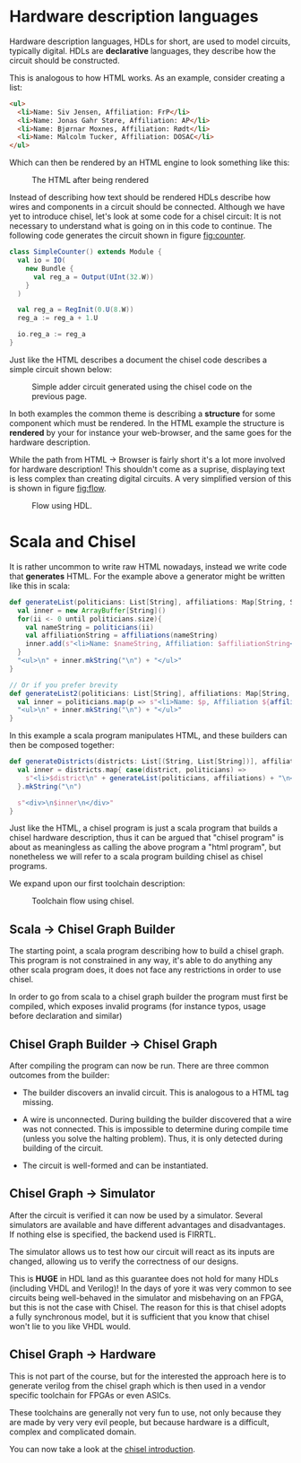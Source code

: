 #+LATEX_HEADER: \usepackage{minted}

* Hardware description languages
  Hardware description languages, HDLs for short, are used to model circuits, typically digital.
  HDLs are *declarative* languages, they describe how the circuit should be constructed.
  
  This is analogous to how HTML works.
  As an example, consider creating a list:
  #+begin_src html
  <ul>
    <li>Name: Siv Jensen, Affiliation: FrP</li>
    <li>Name: Jonas Gahr Støre, Affiliation: AP</li>
    <li>Name: Bjørnar Moxnes, Affiliation: Rødt</li>
    <li>Name: Malcolm Tucker, Affiliation: DOSAC</li>
  </ul>
  #+end_src
  Which can then be rendered by an HTML engine to look something like this:
  #+CAPTION: The HTML after being rendered
  [[./Images/HTML.png]]


  Instead of describing how text should be rendered HDLs describe how wires and components in a 
  circuit should be connected.
  Although we have yet to introduce chisel, let's look at some code for a chisel circuit:
  It is not necessary to understand what is going on in this code to continue. The following code generates
  the circuit shown in figure [[fig:counter]].
  #+begin_src scala
  class SimpleCounter() extends Module {
    val io = IO(
      new Bundle {
        val reg_a = Output(UInt(32.W))
      }
    )
  
    val reg_a = RegInit(0.U(8.W))
    reg_a := reg_a + 1.U
  
    io.reg_a := reg_a
  }
  #+end_src
  Just like the HTML describes a document the chisel code describes a simple circuit shown below:
  #+NAME:fig:counter
  #+ATTR_LaTeX: :height 10cm :placement [H]
  #+CAPTION:Simple adder circuit generated using the chisel code on the previous page.
  [[./Images/counter.png]]


  In both examples the common theme is describing a *structure* for some component which must be
  rendered.
  In the HTML example the structure is *rendered* by your for instance your web-browser, and the
  same goes for the hardware description.

  While the path from HTML -> Browser is fairly short it's a lot more involved for hardware description!
  This shouldn't come as a suprise, displaying text is less complex than creating digital circuits.
  A very simplified version of this is shown in figure [[fig:flow]].
  #+NAME:fig:flow
  #+CAPTION: Flow using HDL.
  #+ATTR_LaTeX: :height 5cm :placement [H]
  [[./Images/toolchain1.png]]
 

* Scala and Chisel
  It is rather uncommon to write raw HTML nowadays, instead we write code that *generates* HTML.
  For the example above a generator might be written like this in scala:

  #+begin_src scala
  def generateList(politicians: List[String], affiliations: Map[String, String]): String = {
    val inner = new ArrayBuffer[String]()
    for(ii <- 0 until politicians.size){
      val nameString = politicians(ii)
      val affiliationString = affiliations(nameString)
      inner.add(s"<li>Name: $nameString, Affiliation: $affiliationString</li>")
    }
    "<ul>\n" + inner.mkString("\n") + "</ul>"
  }
  
  // Or if you prefer brevity
  def generateList2(politicians: List[String], affiliations: Map[String, String]): String = {
    val inner = politicians.map(p => s"<li>Name: $p, Affiliation ${affiliations(p)}</li>")
    "<ul>\n" + inner.mkString("\n") + "</ul>"
  }
  #+end_src
  
  In this example a scala program manipulates HTML, and these builders can then be composed together:
  #+begin_src scala
  def generateDistricts(districts: List[(String, List[String])], affiliations: Map[String, String]): String = {
    val inner = districts.map{ case(district, politicians) =>
      s"<li>$district\n" + generateList(politicians, affiliations) + "\n</li>"
    }.mkString("\n")

    s"<div>\n$inner\n</div>"
  }
  #+end_src
  
  Just like the HTML, a chisel program is just a scala program that builds a chisel hardware description, 
  thus it can be argued that "chisel program" is about as meaningless as calling the above program a 
  "html program", but nonetheless we will refer to a scala program building chisel as chisel programs.
  
  We expand upon our first toolchain description:
  #+NAME:fig:chisel_flow
  #+CAPTION:Toolchain flow using chisel.
  [[./Images/toolchain2.png]]

  
** Scala -> Chisel Graph Builder
   The starting point, a scala program describing how to build a chisel graph.
   This program is not constrained in any way, it's able to do anything any other scala program does,
   it does not face any restrictions in order to use chisel.
   
   In order to go from scala to a chisel graph builder the program must first be compiled, which
   exposes invalid programs (for instance typos, usage before declaration and similar)
   
** Chisel Graph Builder -> Chisel Graph
   After compiling the program can now be run.
   There are three common outcomes from the builder:

   + The builder discovers an invalid circuit.
     This is analogous to a HTML tag missing.

   + A wire is unconnected.
     During building the builder discovered that a wire was not connected.
     This is impossible to determine during compile time (unless you solve the halting problem).
     Thus, it is only detected during building of the circuit.

   + The circuit is well-formed and can be instantiated.
   
** Chisel Graph -> Simulator
   After the circuit is verified it can now be used by a simulator.
   Several simulators are available and have different advantages and disadvantages.
   If nothing else is specified, the backend used is FIRRTL.
   
   The simulator allows us to test how our circuit will react as its inputs are changed,
   allowing us to verify the correctness of our designs.

   This is *HUGE* in HDL land as this guarantee does not hold for many HDLs (including VHDL and Verilog)!
   In the days of yore it was very common to see circuits being well-behaved in the simulator
   and misbehaving on an FPGA, but this is not the case with Chisel.
   The reason for this is that chisel adopts a fully synchronous model, but it is sufficient that
   you know that chisel won't lie to you like VHDL would.
 
** Chisel Graph -> Hardware
   This is not part of the course, but for the interested the approach here is to generate verilog
   from the chisel graph which is then used in a vendor specific toolchain for FPGAs or even ASICs.
   
   These toolchains are generally not very fun to use, not only because they are made by very very
   evil people, but because hardware is a difficult, complex and complicated domain.

   You can now take a look at the [[./introduction.org][chisel introduction]].
